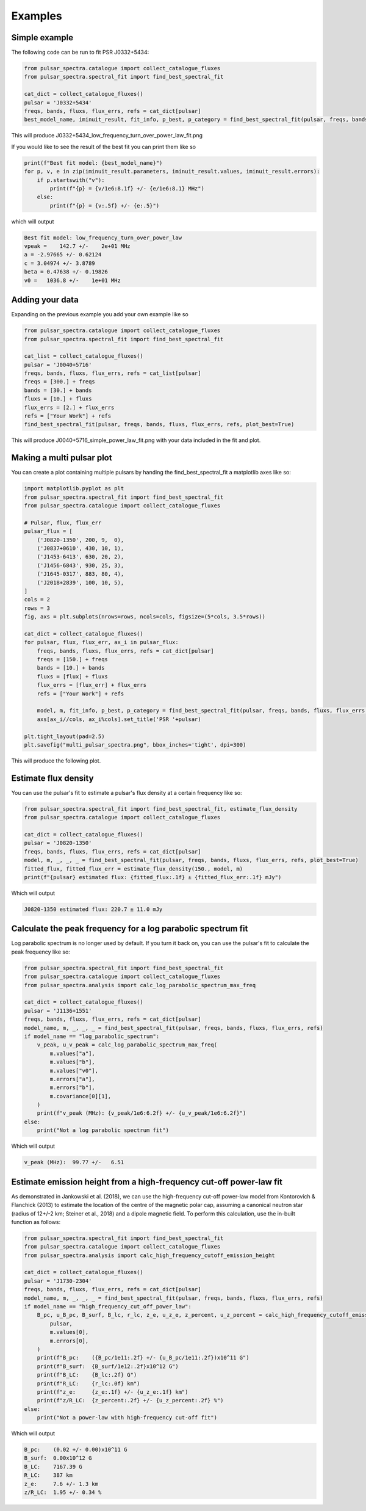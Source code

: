 Examples
========

Simple example
--------------

The following code can be run to fit PSR J0332+5434:

.. script location: example_scripts/simple_example.py
.. code-block:: python

    from pulsar_spectra.catalogue import collect_catalogue_fluxes
    from pulsar_spectra.spectral_fit import find_best_spectral_fit

    cat_dict = collect_catalogue_fluxes()
    pulsar = 'J0332+5434'
    freqs, bands, fluxs, flux_errs, refs = cat_dict[pulsar]
    best_model_name, iminuit_result, fit_info, p_best, p_category = find_best_spectral_fit(pulsar, freqs, bands, fluxs, flux_errs, refs, plot_best=True)

This will produce J0332+5434_low_frequency_turn_over_power_law_fit.png

.. image:: figures/J0332+5434_low_frequency_turn_over_power_law_fit.png
  :width: 800

If you would like to see the result of the best fit you can print them like so

.. code-block:: python

    print(f"Best fit model: {best_model_name}")
    for p, v, e in zip(iminuit_result.parameters, iminuit_result.values, iminuit_result.errors):
        if p.startswith("v"):
            print(f"{p} = {v/1e6:8.1f} +/- {e/1e6:8.1} MHz")
        else:
            print(f"{p} = {v:.5f} +/- {e:.5}")

which will output

.. code-block::

    Best fit model: low_frequency_turn_over_power_law
    vpeak =    142.7 +/-    2e+01 MHz
    a = -2.97665 +/- 0.62124
    c = 3.04974 +/- 3.8789
    beta = 0.47638 +/- 0.19826
    v0 =   1036.8 +/-    1e+01 MHz

Adding your data
----------------

Expanding on the previous example you add your own example like so

.. script location: example_scripts/adding_your_data.py
.. code-block:: python

    from pulsar_spectra.catalogue import collect_catalogue_fluxes
    from pulsar_spectra.spectral_fit import find_best_spectral_fit

    cat_list = collect_catalogue_fluxes()
    pulsar = 'J0040+5716'
    freqs, bands, fluxs, flux_errs, refs = cat_list[pulsar]
    freqs = [300.] + freqs
    bands = [30.] + bands
    fluxs = [10.] + fluxs
    flux_errs = [2.] + flux_errs
    refs = ["Your Work"] + refs
    find_best_spectral_fit(pulsar, freqs, bands, fluxs, flux_errs, refs, plot_best=True)

This will produce J0040+5716_simple_power_law_fit.png with your data included in the fit and plot.

.. image:: figures/J0040+5716_simple_power_law_fit.png
  :width: 800


Making a multi pulsar plot
--------------------------

You can create a plot containing multiple pulsars by handing the find_best_spectral_fit a matplotlib axes like so:

.. script location: example_scripts/creating_a_multi_pulsar_plot.py
.. code-block:: python

    import matplotlib.pyplot as plt
    from pulsar_spectra.spectral_fit import find_best_spectral_fit
    from pulsar_spectra.catalogue import collect_catalogue_fluxes

    # Pulsar, flux, flux_err
    pulsar_flux = [
        ('J0820-1350', 200, 9,  0),
        ('J0837+0610', 430, 10, 1),
        ('J1453-6413', 630, 20, 2),
        ('J1456-6843', 930, 25, 3),
        ('J1645-0317', 883, 80, 4),
        ('J2018+2839', 100, 10, 5),
    ]
    cols = 2
    rows = 3
    fig, axs = plt.subplots(nrows=rows, ncols=cols, figsize=(5*cols, 3.5*rows))

    cat_dict = collect_catalogue_fluxes()
    for pulsar, flux, flux_err, ax_i in pulsar_flux:
        freqs, bands, fluxs, flux_errs, refs = cat_dict[pulsar]
        freqs = [150.] + freqs
        bands = [10.] + bands
        fluxs = [flux] + fluxs
        flux_errs = [flux_err] + flux_errs
        refs = ["Your Work"] + refs

        model, m, fit_info, p_best, p_category = find_best_spectral_fit(pulsar, freqs, bands, fluxs, flux_errs, refs, plot_best=True, alternate_style=True, axis=axs[ax_i//cols, ax_i%cols])
        axs[ax_i//cols, ax_i%cols].set_title('PSR '+pulsar)

    plt.tight_layout(pad=2.5)
    plt.savefig("multi_pulsar_spectra.png", bbox_inches='tight', dpi=300)

This will produce the following plot.

.. image:: figures/multi_pulsar_spectra.png
  :width: 800

Estimate flux density
---------------------

You can use the pulsar's fit to estimate a pulsar's flux density at a certain frequency like so:

.. script location: example_scripts/estimate_flux.py
.. code-block:: python

    from pulsar_spectra.spectral_fit import find_best_spectral_fit, estimate_flux_density
    from pulsar_spectra.catalogue import collect_catalogue_fluxes

    cat_dict = collect_catalogue_fluxes()
    pulsar = 'J0820-1350'
    freqs, bands, fluxs, flux_errs, refs = cat_dict[pulsar]
    model, m, _, _, _ = find_best_spectral_fit(pulsar, freqs, bands, fluxs, flux_errs, refs, plot_best=True)
    fitted_flux, fitted_flux_err = estimate_flux_density(150., model, m)
    print(f"{pulsar} estimated flux: {fitted_flux:.1f} ± {fitted_flux_err:.1f} mJy")

Which will output

.. code-block::

    J0820-1350 estimated flux: 220.7 ± 11.0 mJy

Calculate the peak frequency for a log parabolic spectrum fit
-------------------------------------------------------------

Log parabolic spectrum is no longer used by default.
If you turn it back on, you can use the pulsar's fit to calculate the peak frequency like so:

.. script location: example_scripts/peak_frequency_lps.py
.. code-block:: python

    from pulsar_spectra.spectral_fit import find_best_spectral_fit
    from pulsar_spectra.catalogue import collect_catalogue_fluxes
    from pulsar_spectra.analysis import calc_log_parabolic_spectrum_max_freq

    cat_dict = collect_catalogue_fluxes()
    pulsar = 'J1136+1551'
    freqs, bands, fluxs, flux_errs, refs = cat_dict[pulsar]
    model_name, m, _, _, _ = find_best_spectral_fit(pulsar, freqs, bands, fluxs, flux_errs, refs)
    if model_name == "log_parabolic_spectrum":
        v_peak, u_v_peak = calc_log_parabolic_spectrum_max_freq(
            m.values["a"],
            m.values["b"],
            m.values["v0"],
            m.errors["a"],
            m.errors["b"],
            m.covariance[0][1],
        )
        print(f"v_peak (MHz): {v_peak/1e6:6.2f} +/- {u_v_peak/1e6:6.2f}")
    else:
        print("Not a log parabolic spectrum fit")

Which will output

.. code-block::

    v_peak (MHz):  99.77 +/-   6.51

Estimate emission height from a high-frequency cut-off power-law fit
--------------------------------------------------------------------

As demonstrated in Jankowski et al. (2018), we can use the high-frequency cut-off power-law model
from Kontorovich & Flanchick (2013) to estimate the location of the centre of the magnetic polar cap,
assuming a canonical neutron star (radius of 12+/-2 km; Steiner et al., 2018) and a dipole magnetic field.
To perform this calculation, use the in-built function as follows:

.. script location: example_scripts/estimate_emission_height.py
.. code-block:: python

    from pulsar_spectra.spectral_fit import find_best_spectral_fit
    from pulsar_spectra.catalogue import collect_catalogue_fluxes
    from pulsar_spectra.analysis import calc_high_frequency_cutoff_emission_height

    cat_dict = collect_catalogue_fluxes()
    pulsar = 'J1730-2304'
    freqs, bands, fluxs, flux_errs, refs = cat_dict[pulsar]
    model_name, m, _, _, _ = find_best_spectral_fit(pulsar, freqs, bands, fluxs, flux_errs, refs)
    if model_name == "high_frequency_cut_off_power_law":
        B_pc, u_B_pc, B_surf, B_lc, r_lc, z_e, u_z_e, z_percent, u_z_percent = calc_high_frequency_cutoff_emission_height(
            pulsar,
            m.values[0],
            m.errors[0],
        )
        print(f"B_pc:    ({B_pc/1e11:.2f} +/- {u_B_pc/1e11:.2f})x10^11 G")
        print(f"B_surf:  {B_surf/1e12:.2f}x10^12 G")
        print(f"B_LC:    {B_lc:.2f} G")
        print(f"R_LC:    {r_lc:.0f} km")
        print(f"z_e:     {z_e:.1f} +/- {u_z_e:.1f} km")
        print(f"z/R_LC:  {z_percent:.2f} +/- {u_z_percent:.2f} %")
    else:
        print("Not a power-law with high-frequency cut-off fit")

Which will output

.. code-block::

    B_pc:    (0.02 +/- 0.00)x10^11 G
    B_surf:  0.00x10^12 G
    B_LC:    7167.39 G
    R_LC:    387 km
    z_e:     7.6 +/- 1.3 km
    z/R_LC:  1.95 +/- 0.34 %